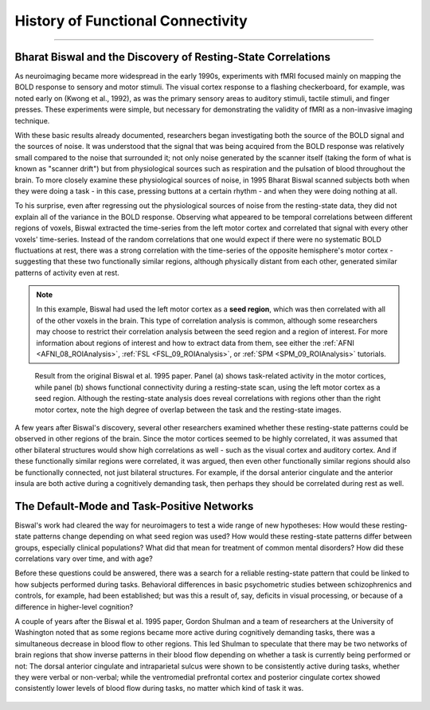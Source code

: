 .. _CONN_00_History:

==================================
History of Functional Connectivity
==================================

--------------

Bharat Biswal and the Discovery of Resting-State Correlations
*************************************************************

As neuroimaging became more widespread in the early 1990s, experiments with fMRI focused mainly on mapping the BOLD response to sensory and motor stimuli. The visual cortex response to a flashing checkerboard, for example, was noted early on (Kwong et al., 1992), as was the primary sensory areas to auditory stimuli, tactile stimuli, and finger presses. These experiments were simple, but necessary for demonstrating the validity of fMRI as a non-invasive imaging technique.

With these basic results already documented, researchers began investigating both the source of the BOLD signal and the sources of noise. It was understood that the signal that was being acquired from the BOLD response was relatively small compared to the noise that surrounded it; not only noise generated by the scanner itself (taking the form of what is known as "scanner drift") but from physiological sources such as respiration and the pulsation of blood throughout the brain. To more closely examine these physiological sources of noise, in 1995 Bharat Biswal scanned subjects both when they were doing a task - in this case, pressing buttons at a certain rhythm - and when they were doing nothing at all.

To his surprise, even after regressing out the physiological sources of noise from the resting-state data, they did not explain all of the variance in the BOLD response. Observing what appeared to be temporal correlations between different regions of voxels, Biswal extracted the time-series from the left motor cortex and correlated that signal with every other voxels' time-series. Instead of the random correlations that one would expect if there were no systematic BOLD fluctuations at rest, there was a strong correlation with the time-series of the opposite hemisphere's motor cortex - suggesting that these two functionally similar regions, although physically distant from each other, generated similar patterns of activity even at rest.

.. note::

  In this example, Biswal had used the left motor cortex as a **seed region**, which was then correlated with all of the other voxels in the brain. This type of correlation analysis is common, although some researchers may choose to restrict their correlation analysis between the seed region and a region of interest. For more information about regions of interest and how to extract data from them, see either the :ref:`AFNI <AFNI_08_ROIAnalysis>`, :ref:`FSL <FSL_09_ROIAnalysis>`, or :ref:`SPM <SPM_09_ROIAnalysis>` tutorials.

.. figure:: 00_Biswal_1995.png

  Result from the original Biswal et al. 1995 paper. Panel (a) shows task-related activity in the motor cortices, while panel (b) shows functional connectivity during a resting-state scan, using the left motor cortex as a seed region. Although the resting-state analysis does reveal correlations with regions other than the right motor cortex, note the high degree of overlap between the task and the resting-state images.

A few years after Biswal's discovery, several other researchers examined whether these resting-state patterns could be observed in other regions of the brain. Since the motor cortices seemed to be highly correlated, it was assumed that other bilateral structures would show high correlations as well - such as the visual cortex and auditory cortex. And if these functionally similar regions were correlated, it was argued, then even other functionally similar regions should also be functionally connected, not just bilateral structures. For example, if the dorsal anterior cingulate and the anterior insula are both active during a cognitively demanding task, then perhaps they should be correlated during rest as well.


The Default-Mode and Task-Positive Networks
**************************

Biswal's work had cleared the way for neuroimagers to test a wide range of new hypotheses: How would these resting-state patterns change depending on what seed region was used? How would these resting-state patterns differ between groups, especially clinical populations? What did that mean for treatment of common mental disorders? How did these correlations vary over time, and with age?

Before these questions could be answered, there was a search for a reliable resting-state pattern that could be linked to how subjects performed during tasks. Behavioral differences in basic psychometric studies between schizophrenics and controls, for example, had been established; but was this a result of, say, deficits in visual processing, or because of a difference in higher-level cognition?

A couple of years after the Biswal et al. 1995 paper, Gordon Shulman and a team of researchers at the University of Washington noted that as some regions became more active during cognitively demanding tasks, there was a simultaneous decrease in blood flow to other regions. This led Shulman to speculate that there may be two networks of brain regions that show inverse patterns in their blood flow depending on whether a task is currently being performed or not: The dorsal anterior cingulate and intraparietal sulcus were shown to be consistently active during tasks, whether they were verbal or non-verbal; while the ventromedial prefrontal cortex and posterior cingulate cortex showed consistently lower levels of blood flow during tasks, no matter which kind of task it was.

.. figure:: 00_Shulman_1997.png

